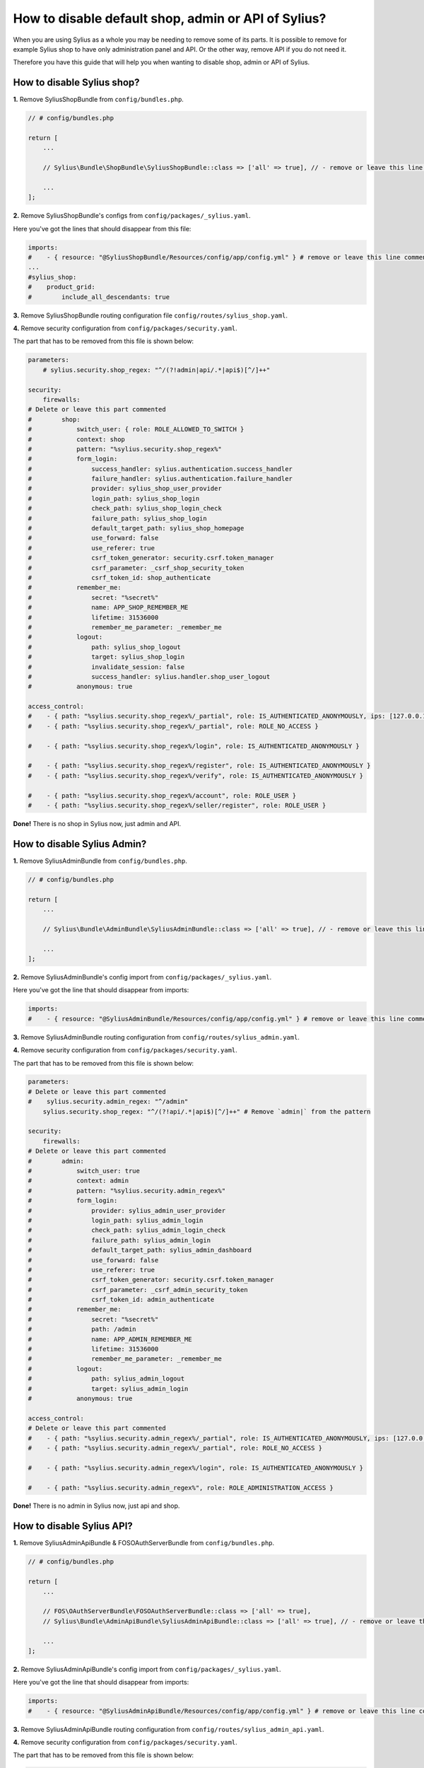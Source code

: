 How to disable default shop, admin or API of Sylius?
====================================================

When you are using Sylius as a whole you may be needing to remove some of its parts. It is possible to remove
for example Sylius shop to have only administration panel and API. Or the other way, remove API if you do not need it.

Therefore you have this guide that will help you when wanting to disable shop, admin or API of Sylius.

How to disable Sylius shop?
---------------------------

**1.** Remove SyliusShopBundle from ``config/bundles.php``.

.. code-block:: php

    // # config/bundles.php

    return [
        ...

        // Sylius\Bundle\ShopBundle\SyliusShopBundle::class => ['all' => true], // - remove or leave this line commented

        ...
    ];

**2.** Remove SyliusShopBundle's configs from ``config/packages/_sylius.yaml``.

Here you've got the lines that should disappear from this file:

.. code-block:: yaml

    imports:
    #    - { resource: "@SyliusShopBundle/Resources/config/app/config.yml" } # remove or leave this line commented
    ...
    #sylius_shop:
    #    product_grid:
    #        include_all_descendants: true

**3.** Remove SyliusShopBundle routing configuration file ``config/routes/sylius_shop.yaml``.

**4.** Remove security configuration from ``config/packages/security.yaml``.

The part that has to be removed from this file is shown below:

.. code-block:: yaml

    parameters:
        # sylius.security.shop_regex: "^/(?!admin|api/.*|api$)[^/]++"

    security:
        firewalls:
    # Delete or leave this part commented
    #        shop:
    #            switch_user: { role: ROLE_ALLOWED_TO_SWITCH }
    #            context: shop
    #            pattern: "%sylius.security.shop_regex%"
    #            form_login:
    #                success_handler: sylius.authentication.success_handler
    #                failure_handler: sylius.authentication.failure_handler
    #                provider: sylius_shop_user_provider
    #                login_path: sylius_shop_login
    #                check_path: sylius_shop_login_check
    #                failure_path: sylius_shop_login
    #                default_target_path: sylius_shop_homepage
    #                use_forward: false
    #                use_referer: true
    #                csrf_token_generator: security.csrf.token_manager
    #                csrf_parameter: _csrf_shop_security_token
    #                csrf_token_id: shop_authenticate
    #            remember_me:
    #                secret: "%secret%"
    #                name: APP_SHOP_REMEMBER_ME
    #                lifetime: 31536000
    #                remember_me_parameter: _remember_me
    #            logout:
    #                path: sylius_shop_logout
    #                target: sylius_shop_login
    #                invalidate_session: false
    #                success_handler: sylius.handler.shop_user_logout
    #            anonymous: true

    access_control:
    #    - { path: "%sylius.security.shop_regex%/_partial", role: IS_AUTHENTICATED_ANONYMOUSLY, ips: [127.0.0.1, ::1] }
    #    - { path: "%sylius.security.shop_regex%/_partial", role: ROLE_NO_ACCESS }

    #    - { path: "%sylius.security.shop_regex%/login", role: IS_AUTHENTICATED_ANONYMOUSLY }

    #    - { path: "%sylius.security.shop_regex%/register", role: IS_AUTHENTICATED_ANONYMOUSLY }
    #    - { path: "%sylius.security.shop_regex%/verify", role: IS_AUTHENTICATED_ANONYMOUSLY }

    #    - { path: "%sylius.security.shop_regex%/account", role: ROLE_USER }
    #    - { path: "%sylius.security.shop_regex%/seller/register", role: ROLE_USER }

**Done!** There is no shop in Sylius now, just admin and API.

How to disable Sylius Admin?
----------------------------

**1.** Remove SyliusAdminBundle from ``config/bundles.php``.

.. code-block:: php

    // # config/bundles.php

    return [
        ...

        // Sylius\Bundle\AdminBundle\SyliusAdminBundle::class => ['all' => true], // - remove or leave this line commented

        ...
    ];

**2.** Remove SyliusAdminBundle's config import from ``config/packages/_sylius.yaml``.

Here you've got the line that should disappear from imports:

.. code-block:: yaml

    imports:
    #    - { resource: "@SyliusAdminBundle/Resources/config/app/config.yml" } # remove or leave this line commented

**3.** Remove SyliusAdminBundle routing configuration from ``config/routes/sylius_admin.yaml``.

**4.** Remove security configuration from ``config/packages/security.yaml``.

The part that has to be removed from this file is shown below:

.. code-block:: yaml

    parameters:
    # Delete or leave this part commented
    #    sylius.security.admin_regex: "^/admin"
        sylius.security.shop_regex: "^/(?!api/.*|api$)[^/]++" # Remove `admin|` from the pattern

    security:
        firewalls:
    # Delete or leave this part commented
    #        admin:
    #            switch_user: true
    #            context: admin
    #            pattern: "%sylius.security.admin_regex%"
    #            form_login:
    #                provider: sylius_admin_user_provider
    #                login_path: sylius_admin_login
    #                check_path: sylius_admin_login_check
    #                failure_path: sylius_admin_login
    #                default_target_path: sylius_admin_dashboard
    #                use_forward: false
    #                use_referer: true
    #                csrf_token_generator: security.csrf.token_manager
    #                csrf_parameter: _csrf_admin_security_token
    #                csrf_token_id: admin_authenticate
    #            remember_me:
    #                secret: "%secret%"
    #                path: /admin
    #                name: APP_ADMIN_REMEMBER_ME
    #                lifetime: 31536000
    #                remember_me_parameter: _remember_me
    #            logout:
    #                path: sylius_admin_logout
    #                target: sylius_admin_login
    #            anonymous: true

    access_control:
    # Delete or leave this part commented
    #    - { path: "%sylius.security.admin_regex%/_partial", role: IS_AUTHENTICATED_ANONYMOUSLY, ips: [127.0.0.1, ::1] }
    #    - { path: "%sylius.security.admin_regex%/_partial", role: ROLE_NO_ACCESS }

    #    - { path: "%sylius.security.admin_regex%/login", role: IS_AUTHENTICATED_ANONYMOUSLY }

    #    - { path: "%sylius.security.admin_regex%", role: ROLE_ADMINISTRATION_ACCESS }

**Done!** There is no admin in Sylius now, just api and shop.

How to disable Sylius API?
--------------------------

**1.** Remove SyliusAdminApiBundle & FOSOAuthServerBundle from ``config/bundles.php``.

.. code-block:: php

    // # config/bundles.php

    return [
        ...

        // FOS\OAuthServerBundle\FOSOAuthServerBundle::class => ['all' => true],
        // Sylius\Bundle\AdminApiBundle\SyliusAdminApiBundle::class => ['all' => true], // - remove or leave this line commented

        ...
    ];

**2.** Remove SyliusAdminApiBundle's config import from ``config/packages/_sylius.yaml``.

Here you've got the line that should disappear from imports:

.. code-block:: yaml

    imports:
    #    - { resource: "@SyliusAdminApiBundle/Resources/config/app/config.yml" } # remove or leave this line commented

**3.** Remove SyliusAdminApiBundle routing configuration from ``config/routes/sylius_admin_api.yaml``.

**4.** Remove security configuration from ``config/packages/security.yaml``.

The part that has to be removed from this file is shown below:

.. code-block:: yaml

    parameters:
    # Delete or leave this part commented
    #   sylius.security.api_regex: "^/api"
        sylius.security.shop_regex: "^/(?!admin$)[^/]++" # Remove `|api/.*|api` from the pattern

    security:
        firewalls:
    # Delete or leave this part commented
    #        oauth_token:
    #            pattern: "%sylius.security.api_regex%/oauth/v2/token"
    #            security: false
    #        api:
    #           pattern:    "%sylius.security.api_regex%/.*"
    #           fos_oauth:  true
    #           stateless:  true
    #           anonymous:  true

    access_control:
    # Delete or leave this part commented
    #    - { path: "%sylius.security.api_regex%/login", role: IS_AUTHENTICATED_ANONYMOUSLY }

    #    - { path: "%sylius.security.api_regex%/.*", role: ROLE_API_ACCESS }

**5.** Remove fos_rest config from ``config/packages/fos_rest.yaml``.

.. code-block:: yaml

    fos_rest:
        format_listener:
            rules:
            #    - { path: '^/api', priorities: ['json', 'xml'], fallback_format: json, prefer_extension: true } # remove or leave this line commented

**Done!** There is no API in Sylius now, just admin and shop.

Learn more
----------

* :ref:`Architecture: Division into Core, Shop, Admin and API <division-into-core-shop-admin-api>`
